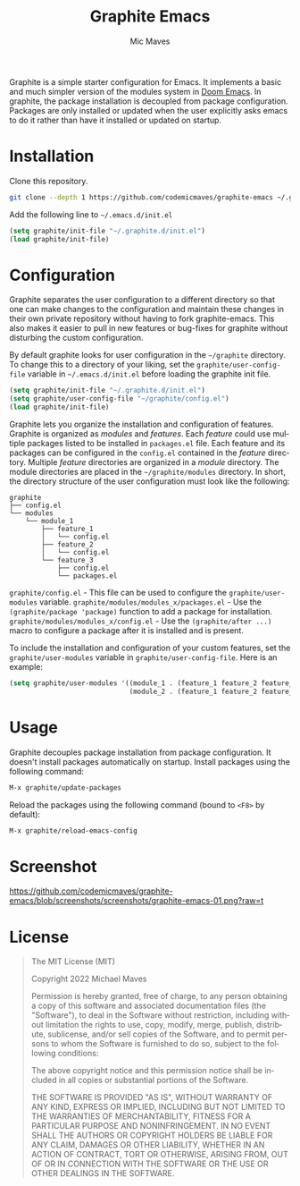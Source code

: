 #+title: Graphite Emacs
#+author: Mic Maves
#+language: en

#+html: <img src="https://github.com/codemicmaves/graphite-emacs/blob/screenshots/images/logo.png?raw=true" align="right" width="30%">

Graphite is a simple starter configuration for Emacs. It implements a basic and much simpler version of the modules system in [[https://github.com/hlissner/doom-emacs][Doom Emacs]]. In graphite, the package installation is decoupled from package configuration. Packages are only installed or updated when the user explicitly asks emacs to do it rather than have it installed or updated on startup.

* Installation

Clone this repository.

#+begin_src sh
  git clone --depth 1 https://github.com/codemicmaves/graphite-emacs ~/.graphite.d
#+end_src

Add the following line to =~/.emacs.d/init.el=

#+begin_src emacs-lisp
(setq graphite/init-file "~/.graphite.d/init.el")
(load graphite/init-file)
#+end_src

* Configuration

Graphite separates the user configuration to a different directory so that one can make changes to the configuration and maintain these changes in their own private repository without having to fork graphite-emacs. This also makes it easier to pull in new features or bug-fixes for graphite without disturbing the custom configuration.

By default graphite looks for user configuration in the =~/graphite= directory. To change this to a directory of your liking, set the =graphite/user-config-file= variable in =~/.emacs.d/init.el= before loading the graphite init file.

#+begin_src emacs-lisp
(setq graphite/init-file "~/.graphite.d/init.el")
(setq graphite/user-config-file "~/graphite/config.el")
(load graphite/init-file)
#+end_src

Graphite lets you organize the installation and configuration of features. Graphite is organized as /modules/ and /features/. Each /feature/ could use multiple packages listed to be installed in =packages.el= file. Each feature and its packages can be configured in the =config.el= contained in the /feature/ directory. Multiple /feature/ directories are organized in a /module/ directory. The module directories are placed in the =~/graphite/modules= directory. In short, the directory structure of the user configuration must look like the following:

#+begin_example
graphite
├── config.el
└── modules
    └── module_1
        ├── feature_1
        │   └── config.el
        ├── feature_2
        │   └── config.el
        └── feature_3
            ├── config.el
            └── packages.el
#+end_example

=graphite/config.el= - This file can be used to configure the =graphite/user-modules= variable.
=graphite/modules/modules_x/packages.el=  - Use the =(graphite/package 'package)= function to add a package for installation.
=graphite/modules/modules_x/config.el=    - Use the =(graphite/after ...)= macro to configure a package after it is installed and is present.

To include the installation and configuration of your custom features, set the =graphite/user-modules= variable in =graphite/user-config-file=. Here is an example:

#+begin_src emacs-lisp
  (setq graphite/user-modules '((module_1 . (feature_1 feature_2 feature_2))
                                (module_2 . (feature_1 feature_2 feature_2))))
#+end_src

* Usage

Graphite decouples package installation from package configuration. It doesn't install packages automatically on startup. Install packages using the following command:

#+begin_src emacs-lisp
M-x graphite/update-packages
#+end_src

Reload the packages using the following command (bound to =<F8>= by default):

#+begin_src emacs-lisp
M-x graphite/reload-emacs-config
#+end_src

* Screenshot

[[https://github.com/codemicmaves/graphite-emacs/blob/screenshots/screenshots/graphite-emacs-01.png?raw=t]]

* License
#+begin_quote
The MIT License (MIT)

Copyright 2022 Michael Maves

Permission is hereby granted, free of charge, to any person obtaining a copy of this software and associated documentation files (the "Software"), to deal in the Software without restriction, including without limitation the rights to use, copy, modify, merge, publish, distribute, sublicense, and/or sell copies of the Software, and to permit persons to whom the Software is furnished to do so, subject to the following conditions:

The above copyright notice and this permission notice shall be included in all copies or substantial portions of the Software.

THE SOFTWARE IS PROVIDED "AS IS", WITHOUT WARRANTY OF ANY KIND, EXPRESS OR IMPLIED, INCLUDING BUT NOT LIMITED TO THE WARRANTIES OF MERCHANTABILITY, FITNESS FOR A PARTICULAR PURPOSE AND NONINFRINGEMENT. IN NO EVENT SHALL THE AUTHORS OR COPYRIGHT HOLDERS BE LIABLE FOR ANY CLAIM, DAMAGES OR OTHER LIABILITY, WHETHER IN AN ACTION OF CONTRACT, TORT OR OTHERWISE, ARISING FROM, OUT OF OR IN CONNECTION WITH THE SOFTWARE OR THE USE OR OTHER DEALINGS IN THE SOFTWARE.
#+end_quote
